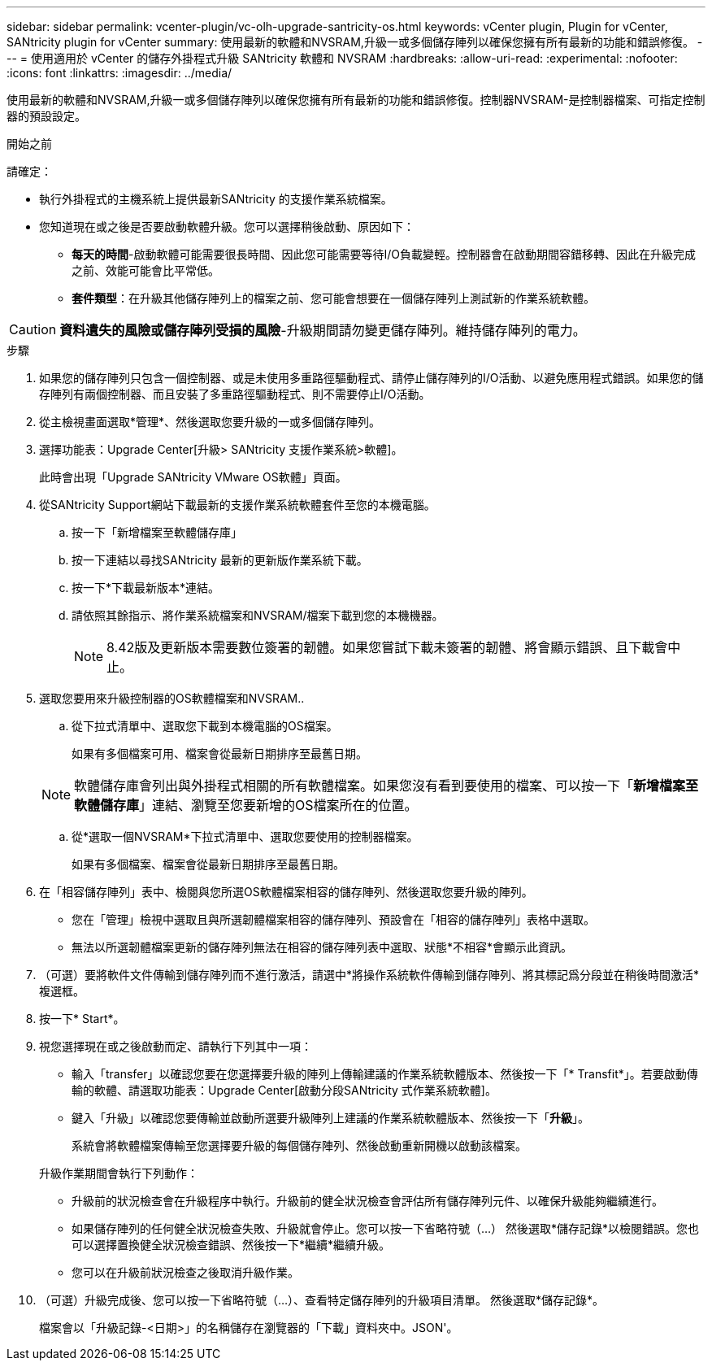 ---
sidebar: sidebar 
permalink: vcenter-plugin/vc-olh-upgrade-santricity-os.html 
keywords: vCenter plugin, Plugin for vCenter, SANtricity plugin for vCenter 
summary: 使用最新的軟體和NVSRAM,升級一或多個儲存陣列以確保您擁有所有最新的功能和錯誤修復。 
---
= 使用適用於 vCenter 的儲存外掛程式升級 SANtricity 軟體和 NVSRAM
:hardbreaks:
:allow-uri-read: 
:experimental: 
:nofooter: 
:icons: font
:linkattrs: 
:imagesdir: ../media/


[role="lead"]
使用最新的軟體和NVSRAM,升級一或多個儲存陣列以確保您擁有所有最新的功能和錯誤修復。控制器NVSRAM-是控制器檔案、可指定控制器的預設設定。

.開始之前
請確定：

* 執行外掛程式的主機系統上提供最新SANtricity 的支援作業系統檔案。
* 您知道現在或之後是否要啟動軟體升級。您可以選擇稍後啟動、原因如下：
+
** *每天的時間*-啟動軟體可能需要很長時間、因此您可能需要等待I/O負載變輕。控制器會在啟動期間容錯移轉、因此在升級完成之前、效能可能會比平常低。
** *套件類型*：在升級其他儲存陣列上的檔案之前、您可能會想要在一個儲存陣列上測試新的作業系統軟體。





CAUTION: *資料遺失的風險或儲存陣列受損的風險*-升級期間請勿變更儲存陣列。維持儲存陣列的電力。

.步驟
. 如果您的儲存陣列只包含一個控制器、或是未使用多重路徑驅動程式、請停止儲存陣列的I/O活動、以避免應用程式錯誤。如果您的儲存陣列有兩個控制器、而且安裝了多重路徑驅動程式、則不需要停止I/O活動。
. 從主檢視畫面選取*管理*、然後選取您要升級的一或多個儲存陣列。
. 選擇功能表：Upgrade Center[升級> SANtricity 支援作業系統>軟體]。
+
此時會出現「Upgrade SANtricity VMware OS軟體」頁面。

. 從SANtricity Support網站下載最新的支援作業系統軟體套件至您的本機電腦。
+
.. 按一下「新增檔案至軟體儲存庫」
.. 按一下連結以尋找SANtricity 最新的更新版作業系統下載。
.. 按一下*下載最新版本*連結。
.. 請依照其餘指示、將作業系統檔案和NVSRAM/檔案下載到您的本機機器。
+

NOTE: 8.42版及更新版本需要數位簽署的韌體。如果您嘗試下載未簽署的韌體、將會顯示錯誤、且下載會中止。



. 選取您要用來升級控制器的OS軟體檔案和NVSRAM..
+
.. 從下拉式清單中、選取您下載到本機電腦的OS檔案。
+
如果有多個檔案可用、檔案會從最新日期排序至最舊日期。

+

NOTE: 軟體儲存庫會列出與外掛程式相關的所有軟體檔案。如果您沒有看到要使用的檔案、可以按一下「*新增檔案至軟體儲存庫*」連結、瀏覽至您要新增的OS檔案所在的位置。

.. 從*選取一個NVSRAM*下拉式清單中、選取您要使用的控制器檔案。
+
如果有多個檔案、檔案會從最新日期排序至最舊日期。



. 在「相容儲存陣列」表中、檢閱與您所選OS軟體檔案相容的儲存陣列、然後選取您要升級的陣列。
+
** 您在「管理」檢視中選取且與所選韌體檔案相容的儲存陣列、預設會在「相容的儲存陣列」表格中選取。
** 無法以所選韌體檔案更新的儲存陣列無法在相容的儲存陣列表中選取、狀態*不相容*會顯示此資訊。


. （可選）要將軟件文件傳輸到儲存陣列而不進行激活，請選中*將操作系統軟件傳輸到儲存陣列、將其標記爲分段並在稍後時間激活*複選框。
. 按一下* Start*。
. 視您選擇現在或之後啟動而定、請執行下列其中一項：
+
** 輸入「transfer」以確認您要在您選擇要升級的陣列上傳輸建議的作業系統軟體版本、然後按一下「* Transfit*」。若要啟動傳輸的軟體、請選取功能表：Upgrade Center[啟動分段SANtricity 式作業系統軟體]。
** 鍵入「升級」以確認您要傳輸並啟動所選要升級陣列上建議的作業系統軟體版本、然後按一下「*升級*」。
+
系統會將軟體檔案傳輸至您選擇要升級的每個儲存陣列、然後啟動重新開機以啟動該檔案。

+
升級作業期間會執行下列動作：

** 升級前的狀況檢查會在升級程序中執行。升級前的健全狀況檢查會評估所有儲存陣列元件、以確保升級能夠繼續進行。
** 如果儲存陣列的任何健全狀況檢查失敗、升級就會停止。您可以按一下省略符號（…） 然後選取*儲存記錄*以檢閱錯誤。您也可以選擇置換健全狀況檢查錯誤、然後按一下*繼續*繼續升級。
** 您可以在升級前狀況檢查之後取消升級作業。


. （可選）升級完成後、您可以按一下省略符號（…）、查看特定儲存陣列的升級項目清單。 然後選取*儲存記錄*。
+
檔案會以「升級記錄-<日期>」的名稱儲存在瀏覽器的「下載」資料夾中。JSON'。


